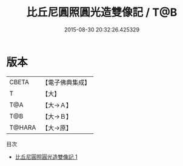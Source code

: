 #+TITLE: 比丘尼圓照圓光造雙像記 / T@B

#+DATE: 2015-08-30 20:32:26.425329
* 版本
 |     CBETA|【電子佛典集成】|
 |         T|【大】     |
 |       T@A|【大→Ａ】   |
 |       T@B|【大→Ｂ】   |
 |    T@HARA|【大→原】   |
目次
 - [[file:KR6j0432_001.txt][比丘尼圓照圓光造雙像記 1]]
